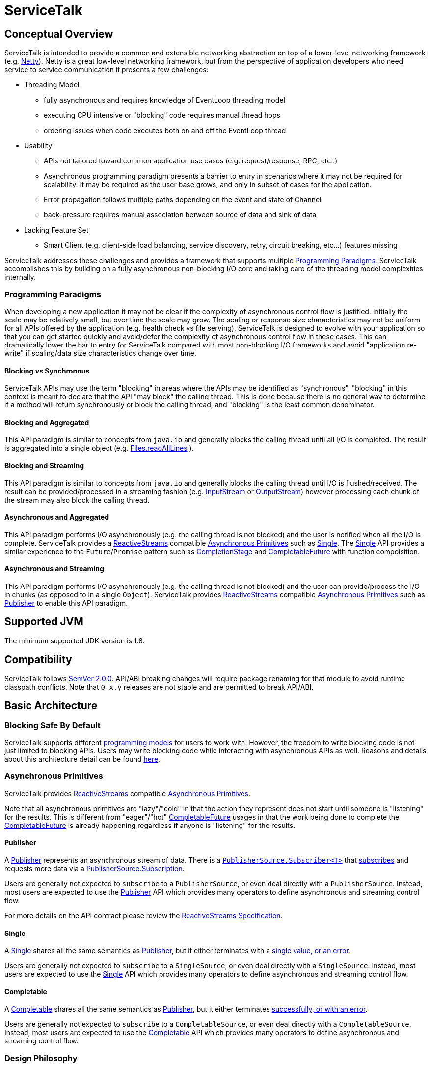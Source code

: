// Configure {source-root} values based on how this document is rendered: on GitHub or not
ifdef::env-github[]
ifndef::source-root[:source-root: ]
endif::[]
ifndef::env-github[]
ifndef::source-root[:source-root: https://github.com/apple/servicetalk/blob/{page-origin-refname}]
endif::[]

= ServiceTalk

== Conceptual Overview
ServiceTalk is intended to provide a common and extensible networking abstraction on top of a lower-level networking
framework (e.g. link:https://netty.io[Netty]). Netty is a great low-level networking framework, but from the perspective
of application developers who need service to service communication it presents a few challenges:

* Threading Model
** fully asynchronous and requires knowledge of EventLoop threading model
** executing CPU intensive or "blocking" code requires manual thread hops
** ordering issues when code executes both on and off the EventLoop thread
* Usability
** APIs not tailored toward common application use cases (e.g. request/response, RPC, etc..)
** Asynchronous programming paradigm presents a barrier to entry in scenarios where it may not be required for
scalability. It may be required as the user base grows, and only in subset of cases for the application.
** Error propagation follows multiple paths depending on the event and state of Channel
** back-pressure requires manual association between source of data and sink of data
* Lacking Feature Set
** Smart Client (e.g. client-side load balancing, service discovery, retry, circuit breaking, etc...) features missing

ServiceTalk addresses these challenges and provides a framework that supports multiple <<Programming Paradigms>>.
ServiceTalk accomplishes this by building on a fully asynchronous non-blocking I/O core and taking care of the threading
model complexities internally.

[#programming-paradigms]
=== Programming Paradigms
When developing a new application it may not be clear if the complexity of asynchronous control flow is justified.
Initially the scale may be relatively small, but over time the scale may grow. The scaling or response size
characteristics may not be uniform for all APIs offered by the application (e.g. health check vs file serving).
ServiceTalk is designed to evolve with your application so that you can get started quickly and avoid/defer the
complexity of asynchronous control flow in these cases. This can dramatically lower the bar to entry for ServiceTalk
compared with most non-blocking I/O frameworks and avoid "application re-write" if scaling/data size characteristics
change over time.

==== Blocking vs Synchronous
ServiceTalk APIs may use the term "blocking" in areas where the APIs may be identified as "synchronous". "blocking" in
this context is meant to declare that the API "may block" the calling thread. This is done because there is no general
way to determine if a method will return synchronously or block the calling thread, and "blocking" is the least common
denominator.

[#blocking-and-aggregated]
==== Blocking and Aggregated
This API paradigm is similar to concepts from `java.io` and generally blocks the calling thread until all I/O is
completed. The result is aggregated into a single object (e.g.
link:https://docs.oracle.com/javase/8/docs/api/java/nio/file/Files.html#readAllLines-java.nio.file.Path-[Files.readAllLines]
).

==== Blocking and Streaming
This API paradigm is similar to concepts from `java.io` and generally blocks the calling thread until I/O is
flushed/received. The result can be provided/processed in a streaming fashion (e.g.
link:https://docs.oracle.com/javase/8/docs/api/java/io/InputStream.html[InputStream] or
link:https://docs.oracle.com/javase/8/docs/api/java/io/OutputStream.html[OutputStream]) however processing each chunk of
the stream may also block the calling thread.

==== Asynchronous and Aggregated
This API paradigm performs I/O asynchronously (e.g. the calling thread is not blocked) and the user is notified when all
the I/O is complete. ServiceTalk provides a link:https://www.reactive-streams.org[ReactiveStreams] compatible
<<Asynchronous Primitives>> such as xref:#asynchronous-primitives-single[Single]. The
xref:#asynchronous-primitives-single[Single] API provides a similar experience to
the `Future`/`Promise` pattern such as
link:https://docs.oracle.com/javase/8/docs/api/java/util/concurrent/CompletionStage.html[CompletionStage] and
link:https://docs.oracle.com/javase/8/docs/api/java/util/concurrent/CompletableFuture.html[CompletableFuture] with
function compoisition.

==== Asynchronous and Streaming
This API paradigm performs I/O asynchronously (e.g. the calling thread is not blocked) and the user can provide/process
the I/O in chunks (as opposed to in a single `Object`). ServiceTalk provides
link:https://www.reactive-streams.org[ReactiveStreams] compatible <<Asynchronous Primitives>> such as
xref:#asynchronous-primitives-publisher[Publisher] to enable this API paradigm.

== Supported JVM
The minimum supported JDK version is 1.8.

== Compatibility
ServiceTalk follows link:https://semver.org/#semantic-versioning-200[SemVer 2.0.0]. API/ABI breaking changes will
require package renaming for that module to avoid runtime classpath conflicts. Note that `0.x.y` releases are not stable
and are permitted to break API/ABI.

== Basic Architecture
=== Blocking Safe By Default
ServiceTalk supports different <<Programming Paradigms, programming models>> for users to work with. However, the
freedom to write blocking code is not just limited to blocking APIs. Users may write blocking code while interacting
with asynchronous APIs as well. Reasons and details about this architecture detail can be found
xref:blocking.adoc[here].

[#asynchronous-primitives]
=== Asynchronous Primitives
ServiceTalk provides link:https://www.reactive-streams.org[ReactiveStreams] compatible <<Asynchronous Primitives>>.

Note that all asynchronous primitives are "lazy"/"cold" in that the action
they represent does not start until someone is "listening" for the results. This is different from "eager"/"hot"
link:https://docs.oracle.com/javase/8/docs/api/java/util/concurrent/CompletableFuture.html[CompletableFuture] usages in
that the work being done to complete the
link:https://docs.oracle.com/javase/8/docs/api/java/util/concurrent/CompletableFuture.html[CompletableFuture] is already
happening regardless if anyone is "listening" for the results.

[#asynchronous-primitives-publisher]
==== Publisher
A link:{source-root}/servicetalk-concurrent-api/src/main/java/io/servicetalk/concurrent/api/Publisher.java[Publisher]
represents an asynchronous stream of data. There is a
link:{source-root}/servicetalk-concurrent/src/main/java/io/servicetalk/concurrent/PublisherSource.java#L59-L102[`PublisherSource.Subscriber<T>`]
that link:{source-root}/servicetalk-concurrent/src/main/java/io/servicetalk/concurrent/PublisherSource.java#L43[subscribes] and
requests more data via a
link:{source-root}/servicetalk-concurrent/src/main/java/io/servicetalk/concurrent/PublisherSource.java#L116-L129[PublisherSource.Subscription].

Users are generally not expected to `subscribe` to a `PublisherSource`, or even deal directly with a `PublisherSource`.
Instead, most users are expected to use the
link:{source-root}/servicetalk-concurrent-api/src/main/java/io/servicetalk/concurrent/api/Publisher.java[Publisher] API
which provides many operators to define asynchronous and streaming control flow.

For more details on the API contract please review the
link:https://github.com/reactive-streams/reactive-streams-jvm/blob/v1.0.2/README.md#specification[ReactiveStreams Specification].

[#asynchronous-primitives-single]
==== Single
A link:{source-root}/servicetalk-concurrent-api/src/main/java/io/servicetalk/concurrent/api/Single.java[Single] shares all
the same semantics as <<Publisher>>, but it either terminates with a
link:{source-root}/servicetalk-concurrent/src/main/java/io/servicetalk/concurrent/SingleSource.java#L45-L71[single value, or an error].

Users are generally not expected to `subscribe` to a `SingleSource`, or even deal directly with a `SingleSource`.
Instead, most users are expected to use the
link:{source-root}/servicetalk-concurrent-api/src/main/java/io/servicetalk/concurrent/api/Single.java[Single] API which
provides many operators to define asynchronous and streaming control flow.

==== Completable
A link:{source-root}/servicetalk-concurrent-api/src/main/java/io/servicetalk/concurrent/api/Completable.java[Completable]
shares all the same semantics as <<Publisher>>, but it either terminates
link:{source-root}/servicetalk-concurrent/src/main/java/io/servicetalk/concurrent/CompletableSource.java#L39-63[successfully, or with an error].

Users are generally not expected to `subscribe` to a `CompletableSource`, or even deal directly with a
`CompletableSource`. Instead, most users are expected to use the
link:{source-root}/servicetalk-concurrent-api/src/main/java/io/servicetalk/concurrent/api/Completable.java[Completable]
API which provides many operators to define asynchronous and streaming control flow.

=== Design Philosophy
ServiceTalk is designed to provide an extensible core and APIs tailored to networking protocols. ServiceTalk does not
intend to provide abstractions for low-level networking primitives (e.g. Channels, EventLoop, TLS, etc...) but instead
uses these primitives to provide a higher level API in numerous <<Programming Paradigms>>.

The project is divided into many modules to decouple the user-facing API from implementation details. This gives users
freedom to choose only the functionality they need, and also allows us to evolve each module independently. Note that
these modules may be divided out into independent repositories to decouple from the core and enable independent
versioning.
